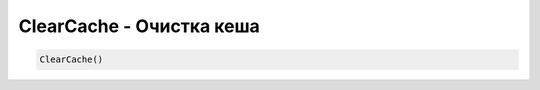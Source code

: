 ClearCache - Очистка кеша
====================================================

.. code-block:: lua

      ClearCache()